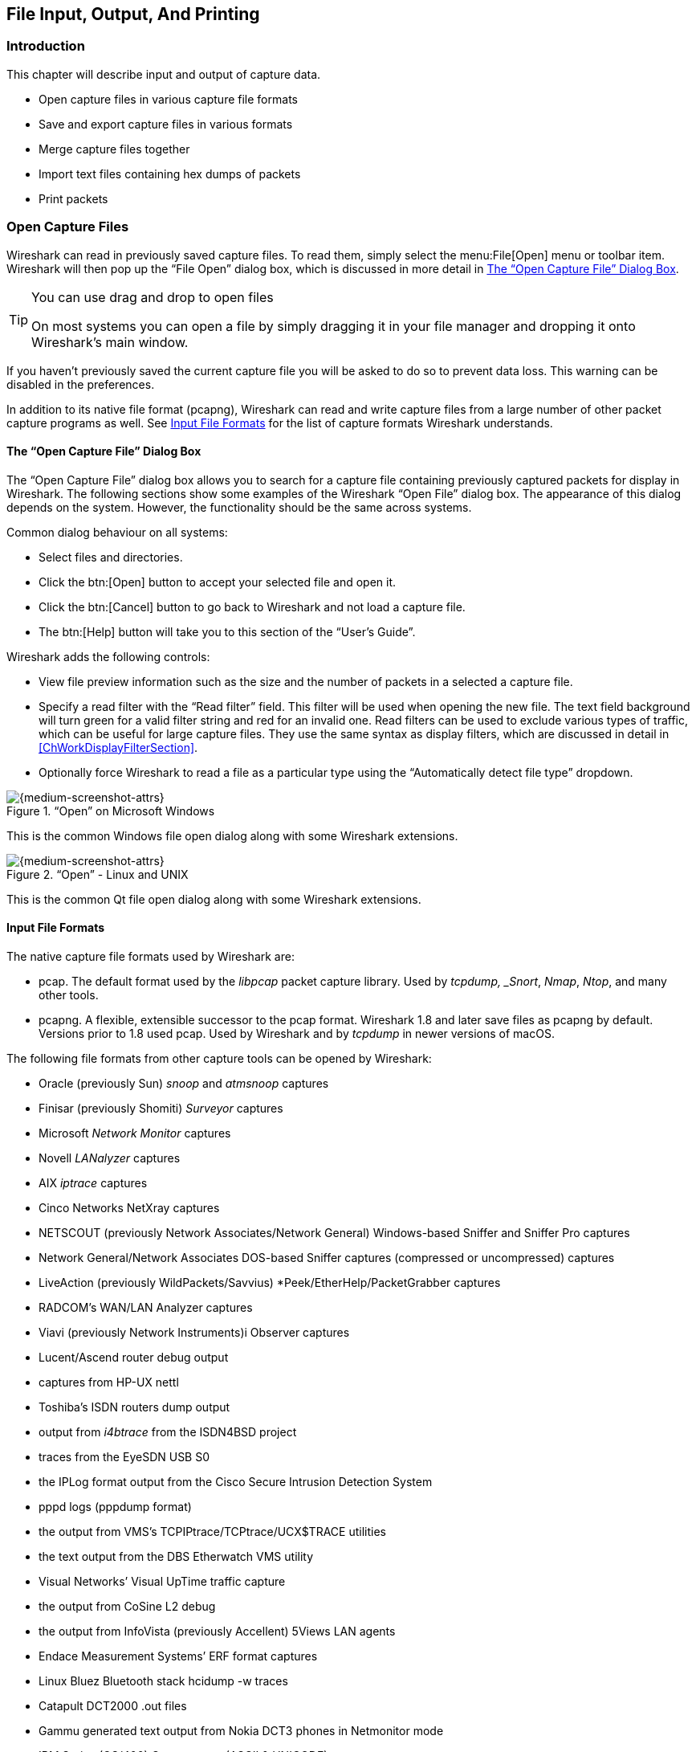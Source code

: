 // WSUG Chapter IO

[[ChapterIO]]

== File Input, Output, And Printing

[[ChIOIntroductionSection]]

=== Introduction

This chapter will describe input and output of capture data.

* Open capture files in various capture file formats

* Save and export capture files in various formats

* Merge capture files together

* Import text files containing hex dumps of packets

* Print packets

[[ChIOOpenSection]]

=== Open Capture Files

Wireshark can read in previously saved capture files. To read them, simply
select the menu:File[Open] menu or toolbar item. Wireshark will then pop up
the “File Open” dialog box, which is discussed in more detail in <<ChIOOpen>>.

[TIP]
.You can use drag and drop to open files
====
On most systems you can open a file by simply dragging it in your file manager and dropping it onto Wireshark’s main window.
====

If you haven’t previously saved the current capture file you will be asked to
do so to prevent data loss. This warning can be disabled in the preferences.

In addition to its native file format (pcapng), Wireshark can read and write
capture files from a large number of other packet capture programs as well. See
<<ChIOInputFormatsSection>> for the list of capture formats Wireshark
understands.

[[ChIOOpen]]

==== The “Open Capture File” Dialog Box

The “Open Capture File” dialog box allows you to search for a capture file
containing previously captured packets for display in Wireshark. The following
sections show some examples of the Wireshark “Open File” dialog box. The
appearance of this dialog depends on the system. However, the functionality
should be the same across systems.

Common dialog behaviour on all systems:

* Select files and directories.

* Click the btn:[Open] button to accept your selected file and open it.

* Click the btn:[Cancel] button to go back to Wireshark and not load a capture file.

* The btn:[Help] button will take you to this section of the “User’s Guide”.

Wireshark adds the following controls:

* View file preview information such as the size and the number of packets in a selected a capture file.

// XXX - we need a better description of these read filters
* Specify a read filter with the “Read filter” field.
  This filter will be used when opening the new file.
  The text field background will turn green for a valid filter string and red for an invalid one.
  Read filters can be used to exclude various types of traffic, which can be useful for large capture files.
  They use the same syntax as display filters, which are discussed in detail in <<ChWorkDisplayFilterSection>>.

* Optionally force Wireshark to read a file as a particular type using the “Automatically detect file type” dropdown.

[[ChIOOpenFileDialogWin32]]

.“Open” on Microsoft Windows
image::wsug_graphics/ws-open-win32.png[{medium-screenshot-attrs}]

This is the common Windows file open dialog along with some Wireshark extensions.

[[ChIOOpenFileDialog]]

.“Open” - Linux and UNIX
image::wsug_graphics/ws-open-qt5.png[{medium-screenshot-attrs}]

This is the common Qt file open dialog along with some Wireshark extensions.

// XXX Add macOS

[[ChIOInputFormatsSection]]


==== Input File Formats

The native capture file formats used by Wireshark are:

* pcap. The default format used by the _libpcap_ packet capture library. Used
  by _tcpdump, _Snort_, _Nmap_, _Ntop_, and many other tools.

* pcapng.  A flexible, extensible successor to the pcap format. 
  Wireshark 1.8 and later save files as pcapng by default.  Versions
  prior to 1.8 used pcap.  Used by Wireshark and by _tcpdump_ in newer
  versions of macOS.

The following file formats from other capture tools can be opened by Wireshark:

* Oracle (previously Sun) _snoop_ and _atmsnoop_ captures

* Finisar (previously Shomiti) _Surveyor_ captures

* Microsoft _Network Monitor_ captures

* Novell _LANalyzer_ captures

* AIX _iptrace_ captures

* Cinco Networks NetXray captures

* NETSCOUT (previously Network Associates/Network General) Windows-based
  Sniffer and Sniffer Pro captures

* Network General/Network Associates DOS-based Sniffer captures
  (compressed or uncompressed) captures

* LiveAction (previously WildPackets/Savvius)
  *Peek/EtherHelp/PacketGrabber captures

* RADCOM’s WAN/LAN Analyzer captures

* Viavi (previously Network Instruments)i Observer captures

* Lucent/Ascend router debug output

* captures from HP-UX nettl

* Toshiba’s ISDN routers dump output

* output from _i4btrace_ from the ISDN4BSD project

* traces from the EyeSDN USB S0

* the IPLog format output from the Cisco Secure Intrusion Detection System

* pppd logs (pppdump format)

* the output from VMS’s TCPIPtrace/TCPtrace/UCX$TRACE utilities

* the text output from the DBS Etherwatch VMS utility

* Visual Networks’ Visual UpTime traffic capture

* the output from CoSine L2 debug

* the output from InfoVista (previously Accellent) 5Views LAN agents

* Endace Measurement Systems’ ERF format captures

* Linux Bluez Bluetooth stack hcidump -w traces

* Catapult DCT2000 .out files

* Gammu generated text output from Nokia DCT3 phones in Netmonitor mode

* IBM Series (OS/400) Comm traces (ASCII &amp; UNICODE)

* Juniper Netscreen snoop captures

* Symbian OS btsnoop captures

* Tamosoft CommView captures

* Textronix K12xx 32bit .rf5 format captures

* Textronix K12 text file format captures

* Apple PacketLogger captures

* Captures from Aethra Telecommunications’ PC108 software for their test instruments

* Citrix NetScaler Trace files

* Android Logcat binary and text format logs

* Colasoft Capsa and PacketBuilder captures

* Micropross mplog files

* Unigraf DPA-400 DisplayPort AUX channel monitor traces

* 802.15.4 traces from Daintree's Sensor Network Analyzer

* MPEG-2 Transport Streams as defined in ISO/IEC 13818-1

* Log files from the _candump_ utility

* Logs from the BUSMASTER tool

* Ixia IxVeriWave raw captures

* Rabbit Labs CAM Inspector files

* _systemd_ journal files

* 3GPP TS 32.423 trace files

New file formats are added from time to time.

It may not be possible to read some formats dependent on the packet types
captured. Ethernet captures are usually supported for most file formats but it
may not be possible to read other packet types such as PPP or IEEE 802.11 from
all file formats.

[[ChIOSaveSection]]

=== Saving Captured Packets

You can save captured packets by using the menu:File[Save] or menu:File[Save As...] menu items.
You can choose which packets to save and which file format to be used.

Not all information will be saved in a capture file. For example, most file
formats don’t record the number of dropped packets. See
<<ChAppFilesCaptureFilesSection>> for details.

[[ChIOSaveAs]]

==== The “Save Capture File As” Dialog Box

The “Save Capture File As” dialog box allows you to save the current capture to a file.
The exact appearance of this dialog depends on your system.
However, the functionality is the same across systems.
Examples are shown below.

[[ChIOSaveAsFileWin32]]

.“Save” on Microsoft Windows
image::wsug_graphics/ws-save-as-win32.png[{medium-screenshot-attrs}]

This is the common Windows file save dialog with some additional Wireshark extensions.

[[ChIOSaveAsFile2]]

.“Save” on Linux and UNIX
image::wsug_graphics/ws-save-as-qt5.png[{medium-screenshot-attrs}]

This is the common Qt file save dialog with additional Wireshark extensions.

// XXX Add macOS

You can perform the following actions:

* Type in the name of the file in which you wish to save the captured packets.

* Select the directory to save the file into.

* Specify the format of the saved capture file by clicking on the “Save as” drop down box.
  You can choose from the types described in <<ChIOOutputFormatsSection>>.
  Some capture formats may not be available depending on the packet types captured.

* The btn:[Help] button will take you to this section of the “User’s Guide”.

* “Compress with gzip” will compress the capture file as it is being written to disk.

* Click the btn:[Save] button to accept your selected file and save it.

* Click on the btn:[Cancel] button to go back to Wireshark without saving any packets.

If you don’t provide a file extension to the filename (e.g. `.pcap`) Wireshark will append the standard file extension for that file format.

[TIP]
.Wireshark can convert file formats
====
You can convert capture files from one format to another by opening a capture and saving it as a different format.
====

If you wish to save some of the packets in your capture file you can do so via <<ChIOExportSpecifiedPacketsDialog>>.

[[ChIOOutputFormatsSection]]

==== Output File Formats

Wireshark can save the packet data in its native file format (pcapng) and in the
file formats of other protocol analyzers so other tools can read the capture
data.

[NOTE]
.Saving in a different format might lose data
====
Saving your file in a different format might lose information such as comments, name resolution, and time stamp resolution.
See <<ChAdvTimestamps>> for more information on time stamps.
====

The following file formats can be saved by Wireshark (with the known file extensions):

* pcapng ({asterisk}.pcapng). A flexible, extensible successor to the
  libpcap format. Wireshark 1.8 and later save files as pcapng by
  default. Versions prior to 1.8 used libpcap.

* pcap ({asterisk}.pcap).  The default format used by the _libpcap_
  packet capture library.  Used by _tcpdump, _Snort_, _Nmap_, _Ntop_,
  and many other tools.

* Accellent 5Views ({asterisk}.5vw)

* captures from HP-UX nettl ({asterisktrc0,{asterisk}.trc1)

* Microsoft Network Monitor - NetMon ({asterisk}.cap)

* Network Associates Sniffer - DOS
  ({asterisk}.cap,{asterisk}.enc,{asterisk}.trc,{asterisk}.fdc,{asterisk}.syc)

* Cinco Networks NetXray captures ({asterisk}.cap)

* Network Associates Sniffer - Windows ({asterisk}.cap)

* Network Instruments/Viavi Observer ({asterisk}.bfr)

* Novell LANalyzer ({asterisk}.tr1)

* Oracle (previously Sun) snoop ({asterisk}.snoop,{asterisk}.cap)

* Visual Networks Visual UpTime traffic ({asterisk}.{asterisk})

* Symbian OS btsnoop captures ({asterisk}.log)

* Tamosoft CommView captures ({asterisk}.ncf)

* Catapult DCT2000 .out files ({asterisk}.out)

* Endace Measurement Systems’ ERF format capture({asterisk}.erf)

* EyeSDN USB S0 traces ({asterisk}.trc)

* Textronix K12 text file format captures ({asterisk}.txt)

* Textronix K12xx 32bit .rf5 format captures ({asterisk}.rf5)

* Android Logcat binary logs ({asterisk}.logcat)

* Android Logcat text logs ({asterisk}.{asterisk})

* Citrix NetScaler Trace files ({asterisk}.cap)

New file formats are added from time to time.

Whether or not the above tools will be more helpful than Wireshark is a different question ;-)

[NOTE]
.Third party protocol analyzers may require specific file extensions
====
Wireshark examines a file’s contents to determine its type. Some other protocol
analyzers only look at a filename extensions. For example, you might need to use
the `.cap` extension in order to open a file using the Windows version
of _Sniffer_.
====

[[ChIOMergeSection]]

=== Merging Capture Files

Sometimes you need to merge several capture files into one. For example, this can
be useful if you have captured simultaneously from multiple interfaces at once
(e.g. using multiple instances of Wireshark).

There are three ways to merge capture files using Wireshark:

* Use the menu:File[Merge] menu to open the “Merge” dialog.
  See <<ChIOMergeDialog>> for details.
  This menu item will be disabled unless you have loaded a capture file.

* Use _drag and drop_ to drop multiple files on the main window.
  Wireshark will try to merge the packets in chronological order from the dropped files into a newly created temporary file.
  If you drop a single file it will simply replace the existing capture.

* Use the `mergecap` tool from the command line to merge capture files.
  This tool provides the most options to merge capture files.
  See <<AppToolsmergecap>> for details.

[[ChIOMergeDialog]]

==== The “Merge With Capture File” Dialog Box

This lets you select a file to be merged into the currently loaded file.
If your current data has not been saved you will be asked to save it first.

Most controls of this dialog will work the same way as described in the “Open Capture File” dialog box.
See <<ChIOOpen>> for details.

Specific controls of this merge dialog are:

Prepend packets::
Prepend the packets from the selected file before the currently loaded packets.

Merge chronologically::
Merge both the packets from the selected and currently loaded file in chronological order.

Append packets::
Append the packets from the selected file after the currently loaded packets.

[[ChIOMergeFileTab]]

.“Merge Capture File As” dialog box examples

[[ChIOMergeFileWin32]]

.“Merge” on Microsoft Windows
image::wsug_graphics/ws-merge-win32.png[{medium-screenshot-attrs}]

This is the common Windows file open dialog with additional Wireshark extensions.

[[ChIOMergeFile2]]

.“Merge” on Linux and UNIX
image::wsug_graphics/ws-merge-qt5.png[{medium-screenshot-attrs}]

This is the Qt file open dialog with additional Wireshark extensions.

// XXX Add macOS

[[ChIOImportSection]]

=== Import Hex Dump

Wireshark can read in a hex dump and write the data described into a
temporary libpcap capture file. It can read hex dumps with multiple packets in
them, and build a capture file of multiple packets. It is also capable of
generating dummy Ethernet, IP and UDP, TCP, or SCTP headers, in order to build
fully processable packet dumps from hexdumps of application-level data only.
Alternatively a Dummy PDU header can be added to specify a dissector the data
should be passed to initially.

Two methods for converting the input are supported:

==== Standard ASCII Hexdumps

Wireshark understands a hexdump of the form generated by `od -Ax -tx1 -v`. In
other words, each byte is individually displayed and surrounded with a space.
Each line begins with an offset describing the position in the packet, each
new packet starts with an offset of 0 and there is a space separating the
offset from the following bytes. The offset is a hex number (can also be octal
or decimal), of more than two hex digits.
Here is a sample dump that can be imported:

----
000000 00 e0 1e a7 05 6f 00 10 ........
000008 5a a0 b9 12 08 00 46 00 ........
000010 03 68 00 00 00 00 0a 2e ........
000018 ee 33 0f 19 08 7f 0f 19 ........
000020 03 80 94 04 00 00 10 01 ........
000028 16 a2 0a 00 03 50 00 0c ........
000030 01 01 0f 19 03 80 11 01 ........
----

There is no limit on the width or number of bytes per line. Also the text dump
at the end of the line is ignored. Byte and hex numbers can be uppercase or
lowercase. Any text before the offset is ignored, including email forwarding
characters _>_. Any lines of text between the bytestring lines are ignored.
The offsets are used to track the bytes, so offsets must be correct. Any line
which has only bytes without a leading offset is ignored. An offset is
recognized as being a hex number longer than two characters. Any text after the
bytes is ignored (e.g. the character dump). Any hex numbers in this text are
also ignored. An offset of zero is indicative of starting a new packet, so a
single text file with a series of hexdumps can be converted into a packet
capture with multiple packets. Packets may be preceded by a timestamp. These are
interpreted according to the format given. If not the first packet is
timestamped with the current time the import takes place. Multiple packets are
written with timestamps differing by one nanosecond each. In general, short of
these restrictions, Wireshark is pretty liberal about reading in hexdumps and
has been tested with a variety of mangled outputs (including being forwarded
through email multiple times, with limited line wrap etc.)

There are a couple of other special features to note. Any line where the first
non-whitespace character is `#` will be ignored as a comment. Any line beginning
with `#TEXT2PCAP` is a directive and options can be inserted after this command to
be processed by Wireshark. Currently there are no directives implemented. In the
future these may be used to give more fine grained control on the dump and the
way it should be processed e.g. timestamps, encapsulation type etc.

==== Regular Text Dumps

Wireshark is also capable of scanning the input using a custom perl regular
expression as specified by GLib's https://developer.gnome.org/glib/stable/glib-regex-syntax.html[GRegex here].
Using a regex capturing a single packet in the given file
wireshark will search the given file from start to the second to last character
(the last character has to be `\n` and is ignored)
for non-overlapping (and non-empty) strings matching the given regex and then
identify the fields to import using named capturing subgroups. Using provided
format information for each field they are then decoded and translated into a
standard libpcap file retaining packet order.

Note that each named capturing subgroup has to match _exaclty_ once a packet,
but they may be present multiple times in the regex.

For example the following dump:
----
> 0:00:00.265620 a130368b000000080060
> 0:00:00.280836 a1216c8b00000000000089086b0b82020407
< 0:00:00.295459 a2010800000000000000000800000000
> 0:00:00.296982 a1303c8b00000008007088286b0bc1ffcbf0f9ff
> 0:00:00.305644 a121718b0000000000008ba86a0b8008
< 0:00:00.319061 a2010900000000000000001000600000
> 0:00:00.330937 a130428b00000008007589186b0bb9ffd9f0fdfa3eb4295e99f3aaffd2f005
> 0:00:00.356037 a121788b0000000000008a18
----
could be imported using these settings:
----
regex: ^(?<dir>[<>])\s(?<time>\d+:\d\d:\d\d.\d+)\s(?<data>[0-9a-fA-F]+)$
timestamp: %H:%M:%S.%f
dir: in: <   out: >
encoding: HEX
----

Caution has to be applied when discarding the anchors `^` and `$`, as the input
is searched, not parsed, meaning even most incorrect regexes will produce valid
looking results when not anchored (however anchors are not guaranteed to prevent
this). It is generally recommended to sanity check any files created using
this conversion.

Supported fields:

* data: Actual captured frame data
+
The only mandatory field. This should match the encoded binary data captured and
is used as the actual frame data to import.
+
* time: timestamp for the packet
+
The captured field will be parsed according to the given timestamp format into a
timestamp.
+
If no timestamp is present an arbitrary counter will count up seconds and
nanoseconds by one each packet.

* dir: the direction the packet was sent over the wire
+
The captured field is expected to be one character in length, any remaining
characters are ignored (e.g. given "Input" only the 'I' is looked at). This
character is compared to lists of characters corresponding to inbound and
outbound and the packet is assigned the corresponding direction.
If neither list yields a match, the direction is set to unknown.
+
If this field is not specified the entire file has no directional information.
+
* seqno: an ID for this packet
+
Each packet can be assigned a arbitrary ID that can used as field by Wireshark.
This field is assumed to be a positive integer base 10. This field can e.g.
be used to reorder out of order captures after the import.
+
If this field is not given, no IDs will be present in the resulting file.
+

[[ChIOImportDialog]]


==== The “Import From Hex Dump” Dialog Box

This dialog box lets you select a text file, containing a hex dump of packet
data, to be imported and set import parameters.

[[ChIOFileImportDialog]]

.The “Import from Hex Dump” dialog in Hex Dump mode
image::wsug_graphics/ws-file-import.png[{medium-screenshot-attrs}]

Specific controls of this import dialog are split in three sections:

File Source:: Determine which input file has to be imported

Input Format:: Determine how the input file has to be interpreted.

Encapsulation:: Determine how the data is to be encapsulated.

==== File source

Filename / Browse::
Enter the name of the text file to import. You can use _Browse_ to browse for a
file.

==== Input Format

This section is split in the two alternatives for input conversion, accessible in
the two Tabs "Hex Dump" and "Regular Expression"

In addition to the conversion mode specific inputs, there are also common
parameters, currently only the timestamp format.

===== The Hex Dump tab

Offsets::
Select the radix of the offsets given in the text file to import. This is
usually hexadecimal, but decimal and octal are also supported. Select _None_
when only the bytes are present. These will be imported as a single packet.

Direction indication::
Tick this box if the text file to import has direction indicators before each
frame. These are on a separate line before each frame and start with either
_I_ or _i_ for input and _O_ or _o_ for output.

===== The Regular Expression tab

.The "Regular Expression" tab inside the "Import from Hex Dump” dialog.
image::wsug_graphics/ws-file-import-regex.png[{medium-screenshot-attrs}]

Packet format regular expression::
This is the regex used for searching packets and metadata inside the input file.
Named capuring subgroups are used to find the individual fields. Anchors `^` and
`$` are set to match directly before and after newlines `\n` or `\r\n`. See
https://developer.gnome.org/glib/stable/glib-regex-syntax.html[GRegex] for a full
documentation.

Data encoding::
The Encoding used for the binary data. Supported encodings are plain-hexadecimal,
-octal, -binary and base64. Plain here means no additional
characters are present in the data field beyond whitespaces, which are ignored.
Any unexpected characters abort the import process.
+
Ignored whitespaces are `\r`, `\n`, `\t`, `\v`, ` ` and only for hex `:`, only
for base64 `=`.
+
Any incomplete bytes at the field's end are assumed to be padding to fill the
last complete byte. These bits should be zero, however this is not checked.

Direction indication::
The lists of characters indicating incoming vs. outgoing packets. Tese fields
are only available when the regex contains a `(?<dir>...)` group.

===== Common items

Timestamp Format::
This is the format specifier used to parse the timestamps in the text file to
import. It uses the same format as `strptime(3)` with the addition of `%f` for
zero padded fractions of seconds. The percision of `%f` is determined from it's
length. The most common fields are `%H`, `%M` and `%S` for hours, minutes and
seconds. The straightforward HH:MM:SS format is covered by %T. For a full
definition of the syntax look for `strptime(3)`,
+
In Regex mode this field is only available when a `(?<time>...)` group is present.
+
In Hex Dump mode if there are no timestamps in the text file to import, leave this
field empty and timestamps will be generated based on the time of import.

==== Encapsulation

Encapsulation type::
Here you can select which type of frames you are importing. This all depends on
from what type of medium the dump to import was taken. It lists all types that
Wireshark understands, so as to pass the capture file contents to the right
dissector.

Dummy header::
When Ethernet encapsulation is selected you have to option to prepend dummy
headers to the frames to import. These headers can provide artificial Ethernet,
IP, UDP, TCP or SCTP headers or SCTP data chunks. When selecting a type of
dummy header the applicable entries are enabled, others are grayed out and
default values are used.
When the _Wireshark Upper PDU export_ encapsulation is selected the option
_ExportPDU_ becomes available. This allows you to select the name of the
dissector these frames are to be directed to.

Maximum frame length::
You may not be interested in the full frames from the text file, just the first
part. Here you can define how much data from the start of the frame you want to
import. If you leave this open the maximum is set to 256kiB.

Once all input and import parameters are setup click btn:[Import] to start the
import. If your current data wasn’t saved before you will be asked to save it
first.

If the import button doesn't unlock, make sure all encapsualation parameters are
in the expected range and all unlocked fields are populated when using regex mode
(the placeholder text is not used as default).

When completed there will be a new capture file loaded with the frames imported
from the text file.

[[ChIOFileSetSection]]

=== File Sets

When using the “Multiple Files” option while doing a capture (see:
<<ChCapCaptureFiles>>), the capture data is spread over several capture files,
called a file set.

As it can become tedious to work with a file set by hand, Wireshark provides
some features to handle these file sets in a convenient way.

.How does Wireshark detect the files of a file set?
****
A filename in a file set uses the format Prefix_Number_DateTimeSuffix which
might look something like `test_00001_20210714183910.pcap`. All files of a file
set share the same prefix (e.g. “test”) and suffix (e.g. “.pcap”) and a
varying middle part.

To find the files of a file set, Wireshark scans the directory where the
currently loaded file resides and checks for files matching the filename pattern
(prefix and suffix) of the currently loaded file.

This simple mechanism usually works well but has its drawbacks. If several file
sets were captured with the same prefix and suffix, Wireshark will detect them
as a single file set. If files were renamed or spread over several directories
the mechanism will fail to find all files of a set.
****

The following features in the menu:File[File Set] submenu are available to work
with file sets in a convenient way:

*  The “List Files” dialog box will list the files Wireshark has recognized as
   being part of the current file set.

*  btn:[Next File] closes the current and opens the next file in the file
   set.

*  btn:[Previous File] closes the current and opens the previous file in the
   file set.

[[ChIOFileSetListDialog]]

==== The “List Files” Dialog Box

.The “List Files” dialog box
image::wsug_graphics/ws-file-set-dialog.png[{medium-screenshot-attrs}]

Each line contains information about a file of the file set:

Filename::
The name of the file. If you click on the filename (or the radio
button left to it), the current file will be closed and the corresponding
capture file will be opened.

Created::
The creation time of the file.

Last Modified::
The last time the file was modified.

Size::
The size of the file.

The last line will contain info about the currently used directory where all of
the files in the file set can be found.

The content of this dialog box is updated each time a capture file is
opened/closed.

The btn:[Close] button will, well, close the dialog box.

[[ChIOExportSection]]

// - Add {missing} for other exports?

=== Exporting Data

Wireshark provides a variety of options for exporting packet data.
This section describes general ways to export data from the main Wireshark application.
There are many other ways to export or extract data from capture files, including processing <<AppToolstshark,tshark>> output and customizing Wireshark and tshark using Lua scripts.

[[ChIOExportSpecifiedPacketsDialog]]

==== The “Export Specified Packets” Dialog Box

.The “Export Specified Packets” dialog box
image::wsug_graphics/ws-export-specified-packets.png[{medium-screenshot-attrs}]

This is similar to the “<<ChIOSaveAs,Save>>” dialog box, but it lets you save specific packets.
This can be useful for trimming irrelevant or unwanted packets from a capture file.
See <<ChIOPacketRangeSection,Packet Range>> for details on the range controls.

[[ChIOExportPacketDissectionsDialog]]

==== The “Export Packet Dissections” Dialog Box

This lets you save the packet list, packet details, and packet bytes as plain text, CSV, JSON, and other formats.

.The “Export Packet Dissections” dialog box
image::wsug_graphics/ws-export-packet-dissections.png[{medium-screenshot-attrs}]

The format can be selected from the “Export As” dropdown and further customized using the “<<ChIOPacketRangeSection,Packet Range>>” and “<<ChIOPacketRangeSection,Packet Format>>” controls.
Some controls are unavailable for some formats, notably CSV and JSON.
The following formats are supported:

* Plain text as shown in the main window
* link:{wikipedia-main-url}Comma-separated_values[Comma-separated values (CSV)]
* link:{wikipedia-main-url}C_(programming_language)[C-compatible] byte arrays
* link:https://web.archive.org/web/20141115200425/http://www.nbee.org/doku.php?id=netpdl:psml_specification[PSML] (summary XML)
* link:https://web.archive.org/web/20140416072301/http://www.nbee.org/doku.php?id=netpdl:pdml_specification[PDML] (detailed XML)
* link:{wikipedia-main-url}JSON[JavaScript Object Notation (JSON)]

Here are some examples of exported data:

.Plain text
----
No.     Time           Source                Destination           Protocol Length SSID       Info
      1 0.000000       200.121.1.131         172.16.0.122          TCP      1454              10554 → 80 [ACK] Seq=1 Ack=1 Win=65535 Len=1400 [TCP segment of a reassembled PDU]

Frame 1: 1454 bytes on wire (11632 bits), 1454 bytes captured (11632 bits)
Ethernet II, Src: 00:50:56:c0:00:01, Dst: 00:0c:29:42:12:13
Internet Protocol Version 4, Src: 200.121.1.131 (200.121.1.131), Dst: 172.16.0.122 (172.16.0.122)
    0100 .... = Version: 4
    .... 0101 = Header Length: 20 bytes (5)
    Differentiated Services Field: 0x00 (DSCP: CS0, ECN: Not-ECT)
    Total Length: 1440
    Identification: 0x0141 (321)
    Flags: 0x0000
    ...0 0000 0000 0000 = Fragment offset: 0
    Time to live: 106
    Protocol: TCP (6)
    Header checksum: 0xd390 [validation disabled]
    [Header checksum status: Unverified]
    Source: 200.121.1.131 (200.121.1.131)
    Destination: 172.16.0.122 (172.16.0.122)
    [Source GeoIP: PE, ASN 6147, Telefonica del Peru S.A.A.]
Transmission Control Protocol, Src Port: 10554, Dst Port: 80, Seq: 1, Ack: 1, Len: 1400
----


[TIP]
====
If you would like to be able to <<ChIOImportSection,import>> any previously exported packets from a plain text file it is recommended that you do the following:

*  Add the “Absolute date and time” column.

*  Temporarily hide all other columns.

*  Disable the menu:Edit[Preferences,Protocols,Data] “Show not dissected data
   on new Packet Bytes pane” preference. More details are provided in
   <<ChCustPreferencesSection>>

*  Include the packet summary line.

*  Exclude column headings.

*  Exclude packet details.

*  Include the packet bytes.
====

.CSV
----
"No.","Time","Source","Destination","Protocol","Length","SSID","Info","Win Size"
"1","0.000000","200.121.1.131","172.16.0.122","TCP","1454","","10554  >  80 [ACK] Seq=1 Ack=1 Win=65535 Len=1400 [TCP segment of a reassembled PDU]","65535"
"2","0.000011","172.16.0.122","200.121.1.131","TCP","54","","[TCP ACKed unseen segment] 80  >  10554 [ACK] Seq=1 Ack=11201 Win=53200 Len=0","53200"
"3","0.025738","200.121.1.131","172.16.0.122","TCP","1454","","[TCP Spurious Retransmission] 10554  >  80 [ACK] Seq=1401 Ack=1 Win=65535 Len=1400 [TCP segment of a reassembled PDU]","65535"
"4","0.025749","172.16.0.122","200.121.1.131","TCP","54","","[TCP Window Update] [TCP ACKed unseen segment] 80  >  10554 [ACK] Seq=1 Ack=11201 Win=63000 Len=0","63000"
"5","0.076967","200.121.1.131","172.16.0.122","TCP","1454","","[TCP Previous segment not captured] [TCP Spurious Retransmission] 10554  >  80 [ACK] Seq=4201 Ack=1 Win=65535 Len=1400 [TCP segment of a reassembled PDU]","65535"
----

.JSON
----
{
    "_index": "packets-2014-06-22",
    "_type": "doc",
    "_score": null,
    "_source": {
      "layers": {
        "frame": {
          "frame.encap_type": "1",
          "frame.time": "Jun 22, 2014 13:29:41.834477000 PDT",
          "frame.offset_shift": "0.000000000",
          "frame.time_epoch": "1403468981.834477000",
          "frame.time_delta": "0.450535000",
          "frame.time_delta_displayed": "0.450535000",
          "frame.time_relative": "0.450535000",
          "frame.number": "2",
          "frame.len": "86",
          "frame.cap_len": "86",
          "frame.marked": "0",
          "frame.ignored": "0",
          "frame.protocols": "eth:ethertype:ipv6:icmpv6",
          "frame.coloring_rule.name": "ICMP",
          "frame.coloring_rule.string": "icmp || icmpv6"
        },
        "eth": {
          "eth.dst": "33:33:ff:9e:e3:8e",
          "eth.dst_tree": {
            "eth.dst_resolved": "33:33:ff:9e:e3:8e",
            "eth.dst.oui": "3355647",
            "eth.addr": "33:33:ff:9e:e3:8e",
            "eth.addr_resolved": "33:33:ff:9e:e3:8e",
            "eth.addr.oui": "3355647",
            "eth.dst.lg": "1",
            "eth.lg": "1",
            "eth.dst.ig": "1",
            "eth.ig": "1"
          },
          "eth.src": "00:01:5c:62:8c:46",
          "eth.src_tree": {
            "eth.src_resolved": "00:01:5c:62:8c:46",
            "eth.src.oui": "348",
            "eth.src.oui_resolved": "Cadant Inc.",
            "eth.addr": "00:01:5c:62:8c:46",
            "eth.addr_resolved": "00:01:5c:62:8c:46",
            "eth.addr.oui": "348",
            "eth.addr.oui_resolved": "Cadant Inc.",
            "eth.src.lg": "0",
            "eth.lg": "0",
            "eth.src.ig": "0",
            "eth.ig": "0"
          },
          "eth.type": "0x000086dd"
        },
        "ipv6": {
          "ipv6.version": "6",
          "ip.version": "6",
          "ipv6.tclass": "0x00000000",
          "ipv6.tclass_tree": {
            "ipv6.tclass.dscp": "0",
            "ipv6.tclass.ecn": "0"
          },
          "ipv6.flow": "0x00000000",
          "ipv6.plen": "32",
          "ipv6.nxt": "58",
          "ipv6.hlim": "255",
          "ipv6.src": "2001:558:4080:16::1",
          "ipv6.addr": "2001:558:4080:16::1",
          "ipv6.src_host": "2001:558:4080:16::1",
          "ipv6.host": "2001:558:4080:16::1",
          "ipv6.dst": "ff02::1:ff9e:e38e",
          "ipv6.addr": "ff02::1:ff9e:e38e",
          "ipv6.dst_host": "ff02::1:ff9e:e38e",
          "ipv6.host": "ff02::1:ff9e:e38e",
          "ipv6.geoip.src_summary": "US, ASN 7922, Comcast Cable Communications, LLC",
          "ipv6.geoip.src_summary_tree": {
            "ipv6.geoip.src_country": "United States",
            "ipv6.geoip.country": "United States",
            "ipv6.geoip.src_country_iso": "US",
            "ipv6.geoip.country_iso": "US",
            "ipv6.geoip.src_asnum": "7922",
            "ipv6.geoip.asnum": "7922",
            "ipv6.geoip.src_org": "Comcast Cable Communications, LLC",
            "ipv6.geoip.org": "Comcast Cable Communications, LLC",
            "ipv6.geoip.src_lat": "37.751",
            "ipv6.geoip.lat": "37.751",
            "ipv6.geoip.src_lon": "-97.822",
            "ipv6.geoip.lon": "-97.822"
          }
        },
        "icmpv6": {
          "icmpv6.type": "135",
          "icmpv6.code": "0",
          "icmpv6.checksum": "0x00005b84",
          "icmpv6.checksum.status": "1",
          "icmpv6.reserved": "00:00:00:00",
          "icmpv6.nd.ns.target_address": "2001:558:4080:16:be36:e4ff:fe9e:e38e",
          "icmpv6.opt": {
            "icmpv6.opt.type": "1",
            "icmpv6.opt.length": "1",
            "icmpv6.opt.linkaddr": "00:01:5c:62:8c:46",
            "icmpv6.opt.src_linkaddr": "00:01:5c:62:8c:46"
          }
        }
      }
    }
  }
]
----

[[ChIOExportSelectedDialog]]

==== The “Export Selected Packet Bytes” Dialog Box

Export the bytes selected in the “Packet Bytes” pane into a raw binary file.

.The “Export Selected Packet Bytes” dialog box
image::wsug_graphics/ws-export-selected.png[{medium-screenshot-attrs}]

File name::
The file name to export the packet data to.

Save as type::
The file extension.

[[ChIOExportPDUSDialog]]

==== The “Export PDUs to File...” Dialog Box

The “Export PDUs to File...” dialog box allows you to filter the captured Protocol Data Units (PDUs) and export them into the file. It allows you to export reassembled PDUs avoiding lower layers such as HTTP without TCP, and decrypted PDUs without the lower protocols such as HTTP without TLS and TCP.

. In the main menu select menu:File[Export PDUs to File...]. Wireshark will open a corresponding dialog <<ExportPDUsToFile>>.
+
[[ExportPDUsToFile]]
+
.Export PDUs to File window
image::wsug_graphics/ws-export-pdus-to-file.png[{screenshot-attrs}]

. To select the data according to your needs, type the filter value into the `Display Filter` field. For more information about filters syntax, see the link:https://www.wireshark.org/docs/man-pages/wireshark-filter.html[Wireshark Filters] man page.

. In the field below the `Display Filter` field you can choose the level, from which you want to export the PDUs to the file. There are seven levels:
+
.. `DLT User`. You can export a protocol, which is framed in the user data link type table without the need to reconfigure the DLT user table. For more information, see the link:https://gitlab.com/wireshark/wireshark/-/wikis/HowToDissectAnything[How to Dissect Anything] page.
+
.. `DVB-CI`. You can use it for the Digital Video Broadcasting (DVB) protocol.
+
.. `Logcat` and `Logcat Text`. You can use them for the Android logs.
+
.. `OSI layer 3`. You can use it to export encapsulated in IPSec or SCTP protocols.
+
.. `OSI layer 4`. You can use it to export encapsulated in TCP or UDP protocols.
+
.. `OSI layer 7`. You can use it to export the following protocols: CredSSP over TLS, Diameter, protocols encapsulated in TLS and DTLS, H.248, Megaco, RELOAD framing, SIP, SMPP.
+
NOTE: You can add any dissector to the existing list, or define a new entry in the list.

. To finish exporting PDUs to file, click the btn:[OK] button in the bottom-right corner.

. You can open the file from the main Wireshark window by choosing it in the bottom-left corner. That closes the originally captured file and opens the exported results instead.

[[ChIOExportTLSSessionKeys]]

==== The “Export TLS Session Keys...” Dialog Box

Transport Layer Security (TLS) encrypts the communication between a client and a server. The most common use for it is web browsing via HTTPS.

Decryption of TLS traffic requires TLS secrets. You can get them in the form of stored session keys in a "key log file", or by using an RSA private key file. For more details, see the link:{wireshark-wiki-url}TLS[TLS wiki page].

The menu:File[Export TLS Session Keys…] menu option generates a new "key log file" which contains TLS session secrets known by Wireshark. This feature is useful if you typically decrypt TLS sessions using the RSA private key file. The RSA private key is very sensitive because it can be used to decrypt other TLS sessions and impersonate the server. Session keys can be used only to decrypt sessions from the packet capture file. However, session keys are the preferred mechanism for sharing data over the Internet.

To export captured TLS session keys, follow the steps below:

. In the main menu select menu:File[Export TLS Session Keys...]. Wireshark will open a corresponding dialog <<TlsSessionKeys>>.
+
[[TlsSessionKeys]]
+
.Export TLS Session Keys window
image::wsug_graphics/ws-tls-session-keys.png[{screenshot-attrs}]

. Type the desired file name in the `Save As` field.

. Choose the destination folder for your file in the `Where` field.

. Press the btn:[Save] button to complete the export file procedure.

[[ChIOExportObjectsDialog]]

==== The “Export Objects” Dialog Box

This feature scans through the selected protocol's streams in the currently
open capture file or running capture and allows the user to export reassembled
objects to the disk. For example, if you select HTTP, you can export HTML
documents, images, executables, and any other files transferred over HTTP
to the disk. If you have a capture running, this list is automatically
updated every few seconds with any new objects seen. The saved objects can then
be opened or examined independently of Wireshark.

.The “Export Objects” dialog box
image::wsug_graphics/ws-export-objects.png[{screenshot-attrs}]

Columns:

Packet::
The packet number in which this object was found. In some
cases, there can be multiple objects in the same packet.

Hostname::
The hostname of the server that sent this object.

Content Type::
The content type of this object.

Size::
The size of this object in bytes.

Filename:
The filename for this object. Each protocol generates
the filename differently. For example, HTTP uses the
final part of the URI and IMF uses the subject of the email.

Inputs:

Text Filter::
Only displays objects containing the specified text string.

Help::
Opens this section of the “User’s Guide”.

Save All::
Saves all objects (including those not displayed) using the filename from the
filename column. You will be asked what directory or folder to save them in.

Close::
Closes the dialog without exporting.

Save::
Saves the currently selected object as a filename you specify. The
default filename to save as is taken from the filename column of the objects
list.

[[ChIOPrintSection]]

=== Printing Packets

To print packets, select the menu:File[Print...] menu item.
Wireshark will display the “Print” dialog box as shown below.

[WARNING]
.It’s easy to waste paper doing this
====
Printed output can contain lots of text, particularly if you print packet details and bytes.
====

==== The “Print” Dialog Box

[[ChIOPrintDialogBox]]

.The “Print” dialog box
image::wsug_graphics/ws-print.png[{medium-screenshot-attrs}]

The “Print” dialog box shows a preview area which shows the result of changing the packet format settings.
You can zoom in and out using the kbd:[{plus}] and kbd:[-] keys and reset the zoom level using the kbd:[0] key.
The following settings are available in the Print dialog box:

Packet Format::
Lets you specify what gets printed. See <<ChIOPacketFormatFrame>> for details.

Summary line:::
Include a summary line for each packet.
The line will contain the same fields as the packet list.

Details:::
Print details for each packet.

Bytes:::
Print a hex dump of each packet.

Packet Range::
Select the packets to be printed. See <<ChIOPacketRangeSection>> for details.

btn:[Page Setup...] lets you select the page size and orientation.

btn:[Print...] prints to your default printer.

btn:[Cancel] will close the dialog without printing.

btn:[Help] will display this section of the “User’s Guide”.

[[ChIOPacketRangeSection]]

=== The “Packet Range” Frame

The packet range frame is a part of the “<<ChIOExportSpecifiedPacketsDialog,Export Specified Packets>>,” “<<ChIOExportPacketDissectionsDialog,Export Packet Dissections>>,” and “<<ChIOPrintSection,Print>>” dialog boxes.
You can use it to specify which packets will be exported or printed.

[[ChIOPacketRangeFrame]]

.The “Packet Range” frame
image::wsug_graphics/ws-packet-range.png[{medium-screenshot-attrs}]

By default the btn:[Displayed] button is set, which only exports or prints the packets that match the current display filter.
Selecting btn:[Captured] will export or print all packets.
You can further limit what you export or print to the following:

All packets::
All captured or displayed packets depending on the primary selection above.

Selected packet::
Only the selected packet.

Marked packets::
Only marked packets. See <<ChWorkMarkPacketSection>>.

First to last marked::
Lets you mark an inclusive range of packets.

Range::
Lets you manually specify a range of packets, e.g. _5,10-15,20-_ will process the packet number five, the packets from packet number ten to fifteen (inclusive) and every packet from number twenty to the end of the capture.

Remove ignored packets::
Don't export or print ignored packets.
See <<ChWorkIgnorePacketSection>>.

[[ChIOPacketFormatSection]]

=== The Packet Format Frame

The packet format frame is also a part of the “<<ChIOExportPacketDissectionsDialog,Export Packet Dissections>>” and “<<ChIOPrintSection,Print>>” dialog boxes.
You can use it to specify which parts of dissection are exported or printed.

[[ChIOPacketFormatFrame]]

.The “Packet Format” frame
image::wsug_graphics/ws-packet-format.png[{small-screenshot-attrs}]

Each of the settings below correspond to the packet list, packet detail, and packet bytes in the main window.

Packet summary line::
Export or print each summary line as shown in the “Packet List” pane.

Packet details::
Export or print the contents of the “Packet Details” tree.

All collapsed:::
Export or print as if the “Packet Details” tree is in the “all collapsed” state.

As displayed:::
Export or print as if the “Packet Details” tree is in the “as displayed” state.

All expanded:::
Export or print as if the “Packet Details” tree is in the “all expanded” state.

Packet Bytes::
Export or print the contents of the “Packet Bytes” pane.

Each packet on a new page::
For printing and some export formats, put each packet on a separate page.
For example, when exporting to a text file this will put a form feed character between each packet.

// End of WSUG Chapter IO
